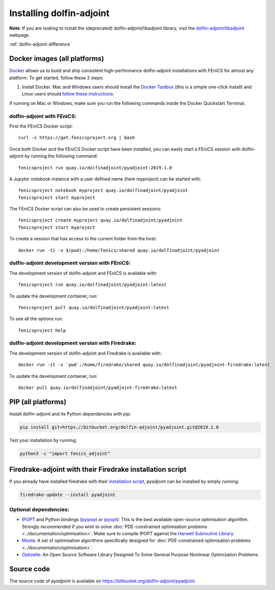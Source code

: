 .. _download:

*************************
Installing dolfin-adjoint
*************************

**Note**: If you are looking to install the (deprecated) dolfin-adjoint/libadjoint library, visit the `dolfin-adjoint/libadjoint`_ webpage.

:ref:`dolfin-adjoint-difference`

.. _dolfin-adjoint/libadjoint: http://dolfin-adjoint-doc.readthedocs.io/en/latest/download/index.html


Docker images (all platforms)
=============================

`Docker <https://www.docker.com>`_ allows us to build and ship
consistent high-performance dolfin-adjoint installations with FEniCS for almost any
platform. To get started, follow these 2 steps:

#. Install Docker. Mac and Windows users should install the `Docker
   Toolbox <https://www.docker.com/products/docker-toolbox>`_ (this is
   a simple one-click install) and Linux users should `follow these
   instructions <https://docs.docker.com/linux/step_one/>`_.

If running on Mac or Windows, make sure you run the following 
commands inside the Docker Quickstart Terminal.

dolfin-adjoint with FEniCS:
---------------------------

First the FEniCS Docker script::

    curl -s https://get.fenicsproject.org | bash

Once both Docker and the FEniCS Docker script have been installed, you can
easily start a FEniCS session with dolfin-adjoint by running the following
command::

    fenicsproject run quay.io/dolfinadjoint/pyadjoint:2019.1.0

A Jupyter notebook instance with a user defined name (here myproject) can be started with::

    fenicsproject notebook myproject quay.io/dolfinadjoint/pyadjoint
    fenicsproject start myproject

The FEniCS Docker script can also be used to create persistent sessions::

    fenicsproject create myproject quay.io/dolfinadjoint/pyadjoint
    fenicsproject start myproject

To create a session that has access to the current folder from the host::

    docker run -ti -v $(pwd):/home/fenics/shared quay.io/dolfinadjoint/pyadjoint

dolfin-adjoint development version with FEniCS:
-----------------------------------------------
The development version of dolfin-adjoint and FEniCS is available with::

    fenicsproject run quay.io/dolfinadjoint/pyadjoint:latest


To update the development container, run::

    fenicsproject pull quay.io/dolfinadjoint/pyadjoint:latest

To see all the options run::

    fenicsproject help

dolfin-adjoint development version with Firedrake:
--------------------------------------------------
The development version of dolfin-adjoint and Firedrake is available with::

    docker run -it -v `pwd`:/home/firedrake/shared quay.io/dolfinadjoint/pyadjoint-firedrake:latest

To update the development container, run::

    docker pull quay.io/dolfinadjoint/pyadjoint-firedrake:latest


PIP (all platforms)
================================

Install dolfin-adjoint and its Python dependencies with pip:

.. code-block:: bash

    pip install git+https://bitbucket.org/dolfin-adjoint/pyadjoint.git@2019.1.0

Test your installation by running:

.. code-block:: bash

    python3 -c "import fenics_adjoint"


Firedrake-adjoint with their Firedrake installation script
===========================================================

If you already have installed firedrake with their
`installation script <https://www.firedrakeproject.org/download.html>`_,
pyadjoint can be installed by simply running:

.. code-block:: bash

   firedrake-update --install pyadjoint


Optional dependencies:
----------------------

- `IPOPT`_ and Python bindings (`pyipopt`_ or `ipyopt`_): This is the best available open-source optimisation algorithm. Strongly recommended if you wish to solve :doc:`PDE-constrained optimisation problems <../documentation/optimisation>`. Make sure to compile IPOPT against the `Harwell Subroutine Library`_.

- `Moola`_: A set of optimisation algorithms specifically designed for :doc:`PDE-constrained optimisation problems <../documentation/optimisation>`.

- `Optizelle`_: An Open Source Software Library Designed To Solve General Purpose Nonlinear Optimization Problems.

.. _FEniCS: http://fenicsproject.org
.. _Optizelle: http://www.optimojoe.com/products/optizelle
.. _SLEPc: http://www.grycap.upv.es/slepc/
.. _IPOPT: https://projects.coin-or.org/Ipopt
.. _pyipopt: https://github.com/xuy/pyipopt
.. _ipyopt: https://github.com/g-braeunlich/IPyOpt
.. _moola: https://github.com/funsim/moola
.. _Harwell Subroutine Library: http://www.hsl.rl.ac.uk/ipopt/
.. _their installation instructions: http://fenicsproject.org/download


Source code
===========

The source code of `pyadjoint` is available on https://bitbucket.org/dolfin-adjoint/pyadjoint.
